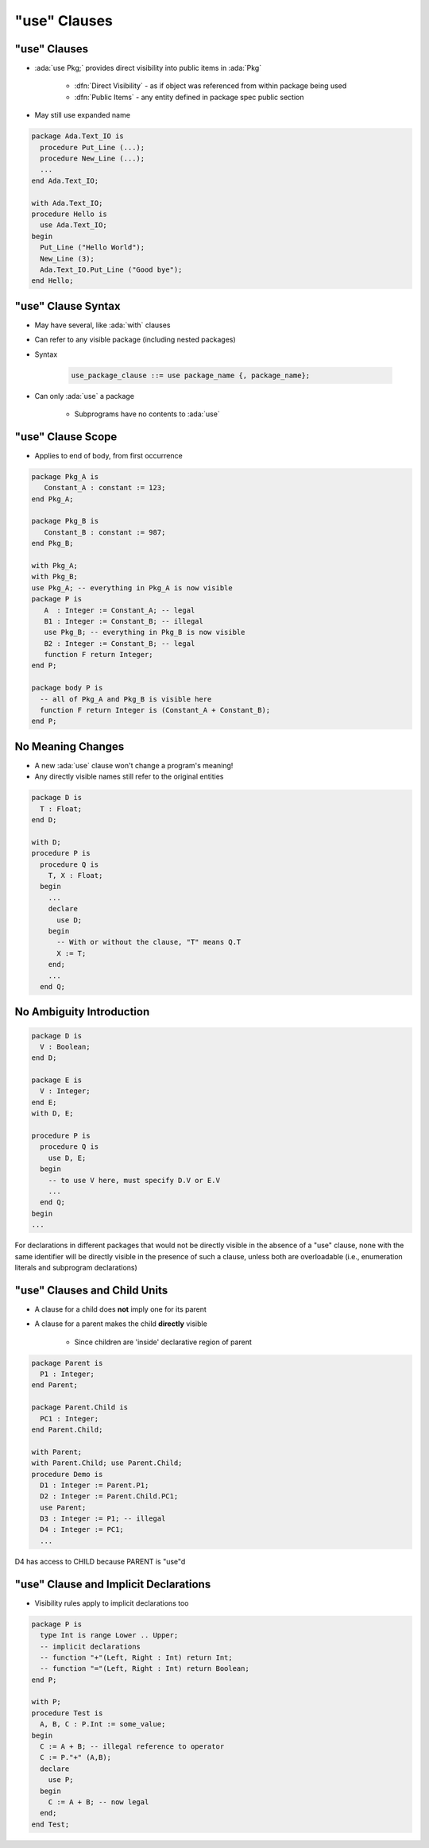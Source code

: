 ===============
"use" Clauses
===============

---------------
"use" Clauses
---------------

* :ada:`use Pkg;` provides direct visibility into public items in :ada:`Pkg`

   + :dfn:`Direct Visibility` - as if object was referenced from within package being used
   + :dfn:`Public Items` - any entity defined in package spec public section

* May still use expanded name

.. code:: Ada

   package Ada.Text_IO is
     procedure Put_Line (...);
     procedure New_Line (...);
     ...
   end Ada.Text_IO;

   with Ada.Text_IO;
   procedure Hello is
     use Ada.Text_IO;
   begin
     Put_Line ("Hello World");
     New_Line (3);
     Ada.Text_IO.Put_Line ("Good bye");
   end Hello;

---------------------
"use" Clause Syntax
---------------------

* May have several, like :ada:`with` clauses
* Can refer to any visible package (including nested packages)
* Syntax

   .. code:: Ada

      use_package_clause ::= use package_name {, package_name};

* Can only :ada:`use` a package

   - Subprograms have no contents to :ada:`use`

--------------------
"use" Clause Scope
--------------------

* Applies to end of body, from first occurrence

.. code:: Ada

   package Pkg_A is
      Constant_A : constant := 123;
   end Pkg_A;

   package Pkg_B is
      Constant_B : constant := 987;
   end Pkg_B;

   with Pkg_A;
   with Pkg_B;
   use Pkg_A; -- everything in Pkg_A is now visible
   package P is
      A  : Integer := Constant_A; -- legal
      B1 : Integer := Constant_B; -- illegal
      use Pkg_B; -- everything in Pkg_B is now visible
      B2 : Integer := Constant_B; -- legal
      function F return Integer;
   end P;

   package body P is
     -- all of Pkg_A and Pkg_B is visible here
     function F return Integer is (Constant_A + Constant_B);
   end P;

--------------------
No Meaning Changes
--------------------

* A new :ada:`use` clause won't change a program's meaning!
* Any directly visible names still refer to the original entities

.. code:: Ada

   package D is
     T : Float;
   end D;

   with D;
   procedure P is
     procedure Q is
       T, X : Float;
     begin
       ...
       declare
         use D;
       begin
         -- With or without the clause, "T" means Q.T
         X := T;
       end;
       ...
     end Q;

---------------------------
No Ambiguity Introduction
---------------------------

.. code:: Ada

   package D is
     V : Boolean;
   end D;

   package E is
     V : Integer;
   end E;
   with D, E;

   procedure P is
     procedure Q is
       use D, E;
     begin
       -- to use V here, must specify D.V or E.V
       ...
     end Q;
   begin
   ...

.. container:: speakernote

   For declarations in different packages that would not be directly visible in the absence of a "use" clause, none with the same identifier will be directly visible in the presence of such a clause, unless both are overloadable (i.e., enumeration literals and subprogram declarations)

------------------------------
"use" Clauses and Child Units
------------------------------

* A clause for a child does **not** imply one for its parent
* A clause for a parent makes the child **directly** visible

   - Since children are 'inside' declarative region of parent

.. code:: Ada

   package Parent is
     P1 : Integer;
   end Parent;

   package Parent.Child is
     PC1 : Integer;
   end Parent.Child;

   with Parent;
   with Parent.Child; use Parent.Child;
   procedure Demo is
     D1 : Integer := Parent.P1;
     D2 : Integer := Parent.Child.PC1;
     use Parent;
     D3 : Integer := P1; -- illegal
     D4 : Integer := PC1;
     ...

.. container:: speakernote

   D4 has access to CHILD because PARENT is "use"d

----------------------------------------
"use" Clause and Implicit Declarations
----------------------------------------

* Visibility rules apply to implicit declarations too

.. code:: Ada

   package P is
     type Int is range Lower .. Upper;
     -- implicit declarations
     -- function "+"(Left, Right : Int) return Int;
     -- function "="(Left, Right : Int) return Boolean;
   end P;

   with P;
   procedure Test is
     A, B, C : P.Int := some_value;
   begin
     C := A + B; -- illegal reference to operator
     C := P."+" (A,B);
     declare
       use P;
     begin
       C := A + B; -- now legal
     end;
   end Test;

